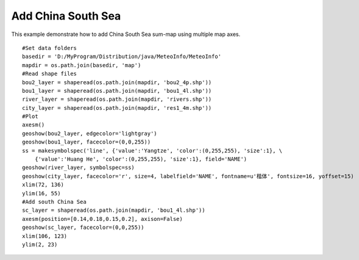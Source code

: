 .. _examples-meteoinfolab-map-china_south_sea:

*******************
Add China South Sea
*******************

This example demonstrate how to add China South Sea sum-map using multiple map axes.

::

    #Set data folders
    basedir = 'D:/MyProgram/Distribution/java/MeteoInfo/MeteoInfo'
    mapdir = os.path.join(basedir, 'map')
    #Read shape files
    bou2_layer = shaperead(os.path.join(mapdir, 'bou2_4p.shp'))
    bou1_layer = shaperead(os.path.join(mapdir, 'bou1_4l.shp'))
    river_layer = shaperead(os.path.join(mapdir, 'rivers.shp'))
    city_layer = shaperead(os.path.join(mapdir, 'res1_4m.shp'))
    #Plot
    axesm()
    geoshow(bou2_layer, edgecolor='lightgray')
    geoshow(bou1_layer, facecolor=(0,0,255))
    ss = makesymbolspec('line', {'value':'Yangtze', 'color':(0,255,255), 'size':1}, \
        {'value':'Huang He', 'color':(0,255,255), 'size':1}, field='NAME')
    geoshow(river_layer, symbolspec=ss)
    geoshow(city_layer, facecolor='r', size=4, labelfield='NAME', fontname=u'楷体', fontsize=16, yoffset=15)
    xlim(72, 136)
    ylim(16, 55)
    #Add south China Sea
    sc_layer = shaperead(os.path.join(mapdir, 'bou1_4l.shp'))
    axesm(position=[0.14,0.18,0.15,0.2], axison=False)
    geoshow(sc_layer, facecolor=(0,0,255))
    xlim(106, 123)
    ylim(2, 23)
        
.. image:: image/china_south_sea.png
